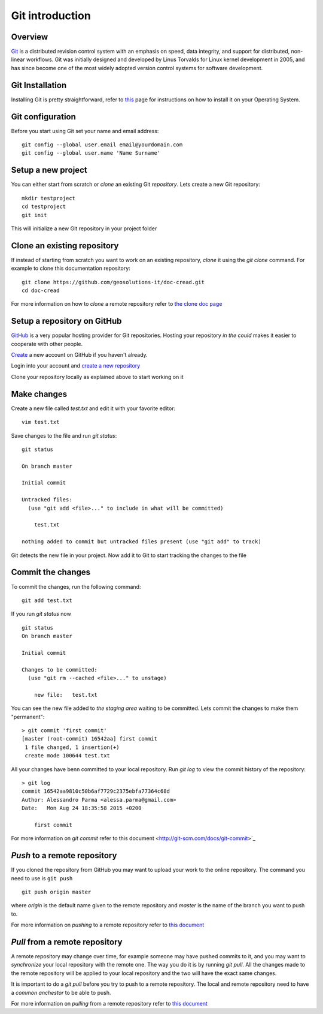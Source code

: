 .. _data_git_intro:

Git introduction
================

Overview
--------

`Git <https://en.wikipedia.org/wiki/Git_(software)>`_ is a distributed revision 
control system with an emphasis on speed, data integrity,
and support for distributed, non-linear workflows. Git was initially designed and
developed by Linus Torvalds for Linux kernel development in 2005, and has since
become one of the most widely adopted version control systems for software development.


Git Installation
----------------

Installing Git is pretty straightforward, refer to `this <https://git-scm.com/book/en/v2/Getting-Started-Installing-Git>`_
page for instructions on how to install it on your Operating System.

Git configuration
-----------------

Before you start using Git set your name and email address::

    git config --global user.email email@yourdomain.com
    git config --global user.name 'Name Surname'

Setup a new project
-------------------

You can either start from scratch or `clone` an existing Git `repository`.
Lets create a new Git repository::

    mkdir testproject
    cd testproject
    git init

This will initialize a new Git repository in your project folder

Clone an existing repository
----------------------------

If instead of starting from scratch you want to work on an existing repository,
`clone` it using the `git clone` command. For example to clone this documentation
repository::

    git clone https://github.com/geosolutions-it/doc-cread.git
    cd doc-cread

For more information on how to `clone` a remote repository 
refer to `the clone doc page <http://git-scm.com/docs/git-clone>`_

Setup a repository on GitHub
----------------------------

`GitHub <http://www.github.com>`_ is a very popular hosting provider for Git repositories.
Hosting your repository `in the could` makes it easier to cooperate with other people.

`Create <https://github.com/join>`_ a new account on GitHub if you haven't already.

Login into your account and `create a new repository <https://help.github.com/articles/create-a-repo/>`_

Clone your repository locally as explained above to start working on it

Make changes
------------

Create a new file called `test.txt` and edit it with your favorite editor::

    vim test.txt

Save changes to the file and run `git status`::

    git status

    On branch master

    Initial commit

    Untracked files:
      (use "git add <file>..." to include in what will be committed)

    	test.txt

    nothing added to commit but untracked files present (use "git add" to track)

Git detects the new file in your project. Now add it to Git to start tracking the changes
to the file

Commit the changes
------------------

To commit the changes, run the following command::

    git add test.txt

If you run `git status` now ::

    git status
    On branch master

    Initial commit

    Changes to be committed:
      (use "git rm --cached <file>..." to unstage)

    	new file:   test.txt

You can see the new file added to `the staging area` waiting to be committed.
Lets commit the changes to make them "permanent"::

    > git commit 'first commit'
    [master (root-commit) 16542aa] first commit
     1 file changed, 1 insertion(+)
     create mode 100644 test.txt

All your changes have benn committed to your local repository. Run `git log`
to view the commit history of the repository::

    > git log
    commit 16542aa9810c50b6af7729c2375ebfa77364c68d
    Author: Alessandro Parma <alessa.parma@gmail.com>
    Date:   Mon Aug 24 18:35:58 2015 +0200

        first commit

For more information on `git commit` refer to this document <http://git-scm.com/docs/git-commit>`_

`Push` to a remote repository
-----------------------------

If you cloned the repository from GitHub you may want to upload your work to the online
repository. The command you need to use is ``git push`` ::

    git push origin master

where `origin` is the default name given to the remote repository and `master` is
the name of the branch you want to push to.

For more information on `pushing` to a remote repository refer to `this document <http://git-scm.com/docs/git-push>`_

`Pull` from a remote repository
-------------------------------

A remote repository may change over time, for example someone may have pushed commits
to it, and you may want to `synchronize` your local repository with the remote one.
The way you do it is by running `git pull`. All the changes made to the remote repository
will be applied to your local repository and the two will have the exact same changes.

It is important to do a `git pull` before you try to push to a remote repository.
The local and remote repository need to have a `common anchestor` to be able to push.

For more information on `pulling` from a remote repository refer to `this document <http://git-scm.com/docs/git-pull>`_
